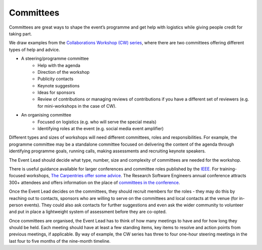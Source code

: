 .. _Committees:

Committees
==========

Committees are great ways to shape the event’s programme and get help with logistics while giving people credit for taking part.

We draw examples from the `Collaborations Workshop (CW) series <https://www.software.ac.uk/programmes-and-events/collaborations-workshops>`_, where there are two committees offering different types of help and advice.

- A steering/programme committee
   - Help with the agenda
   - Direction of the workshop
   - Publicity contacts
   - Keynote suggestions
   - Ideas for sponsors
   - Review of contributions or managing reviews of contributions if you have a different set of reviewers (e.g. for mini-workshops in the case of CW).

- An organising committee
   - Focused on logistics (e.g. who will serve the special meals)
   - Identifying roles at the event (e.g. social media event amplifier)

Different types and sizes of workshops will need different committees, roles and responsibilities. For example, the programme committee may be a standalone committee focused on delivering the content of the agenda through identifying programme goals, running calls, making assessments and recruiting keynote speakers. 

The Event Lead should decide what type, number, size and complexity of committees are needed for the workshop.

There is useful guidance available for larger conferences and committee roles published by the `IEEE <https://www.ieee.org/conferences/organizers/roles - responsibilities.html>`_. For training-focused workshops, `The Carpentries offer some advice <https://docs.carpentries.org/topic_folders/hosts_instructors/index.html>`_.
The Research Software Engineers annual conference attracts 300+ attendees and offers information on the place
of `committees in the conference <https://rse.ac.uk/conf2019/>`_.

Once the Event Lead decides on the committees, they should recruit members for the roles  -  they may do this by reaching out to contacts, sponsors who are willing to serve on the committees and local contacts at the venue (for in-person events). They could also ask contacts for further suggestions and even ask the wider community to volunteer and put in place a lightweight system of assessment before they are co-opted.

Once committees are organised, the Event Lead has to think of how many meetings to have and for how long they should be held. Each meeting should have at least a few standing items, key items to resolve and action points from previous meetings, if applicable. By way of example, the CW series has three to four one-hour steering meetings in the last four to five months of the nine-month timeline.

